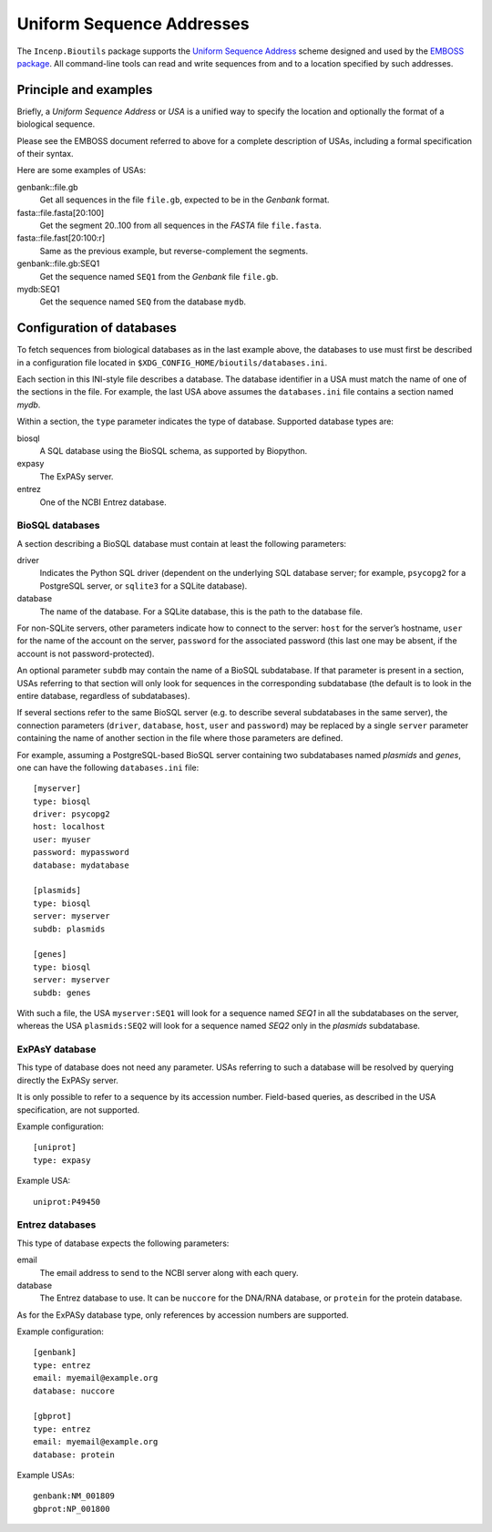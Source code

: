 **************************
Uniform Sequence Addresses
**************************

The ``Incenp.Bioutils`` package supports the `Uniform Sequence Address`_
scheme designed and used by the `EMBOSS package`_. All command-line
tools can read and write sequences from and to a location specified by
such addresses.

.. _Uniform Sequence Address: http://emboss.sourceforge.net/docs/themes/UniformSequenceAddress.html
.. _EMBOSS package: http://emboss.sourceforge.net/what/


Principle and examples
======================

Briefly, a *Uniform Sequence Address* or *USA* is a unified way to
specify the location and optionally the format of a biological sequence.

Please see the EMBOSS document referred to above for a complete
description of USAs, including a formal specification of their syntax.

Here are some examples of USAs:

genbank::file.gb
   Get all sequences in the file ``file.gb``, expected to be in the
   *Genbank* format.

fasta::file.fasta[20:100]
   Get the segment 20..100 from all sequences in the *FASTA* file
   ``file.fasta``.

fasta::file.fast[20:100:r]
   Same as the previous example, but reverse-complement the segments.

genbank::file.gb:SEQ1
   Get the sequence named ``SEQ1`` from the *Genbank* file ``file.gb``.

mydb:SEQ1
   Get the sequence named ``SEQ`` from the database ``mydb``.


Configuration of databases
==========================

To fetch sequences from biological databases as in the last example
above, the databases to use must first be described in a configuration
file located in ``$XDG_CONFIG_HOME/bioutils/databases.ini``.

Each section in this INI-style file describes a database. The database
identifier in a USA must match the name of one of the sections in the
file. For example, the last USA above assumes the ``databases.ini`` file
contains a section named *mydb*.

Within a section, the ``type`` parameter indicates the type of database.
Supported database types are:

biosql
    A SQL database using the BioSQL schema, as supported by Biopython.

expasy
    The ExPASy server.

entrez
    One of the NCBI Entrez database.


BioSQL databases
----------------

A section describing a BioSQL database must contain at least the
following parameters:

driver
    Indicates the Python SQL driver (dependent on the underlying SQL
    database server; for example, ``psycopg2`` for a PostgreSQL server,
    or ``sqlite3`` for a SQLite database).

database
    The name of the database. For a SQLite database, this is the path
    to the database file.

For non-SQLite servers, other parameters indicate how to connect to the
server: ``host`` for the server’s hostname, ``user`` for the name of the
account on the server, ``password`` for the associated password (this
last one may be absent, if the account is not password-protected).

An optional parameter ``subdb`` may contain the name of a BioSQL
subdatabase. If that parameter is present in a section, USAs referring
to that section will only look for sequences in the corresponding
subdatabase (the default is to look in the entire database, regardless
of subdatabases).

If several sections refer to the same BioSQL server (e.g. to describe
several subdatabases in the same server), the connection parameters
(``driver``, ``database``, ``host``, ``user`` and ``password``) may be
replaced by a single ``server`` parameter containing the name of another
section in the file where those parameters are defined.

For example, assuming a PostgreSQL-based BioSQL server containing two
subdatabases named *plasmids* and *genes*, one can have the following
``databases.ini`` file::

    [myserver]
    type: biosql
    driver: psycopg2
    host: localhost
    user: myuser
    password: mypassword
    database: mydatabase

    [plasmids]
    type: biosql
    server: myserver
    subdb: plasmids

    [genes]
    type: biosql
    server: myserver
    subdb: genes

With such a file, the USA ``myserver:SEQ1`` will look for a sequence
named *SEQ1* in all the subdatabases on the server, whereas the USA
``plasmids:SEQ2`` will look for a sequence named *SEQ2* only in the
*plasmids* subdatabase.


ExPAsY database
---------------

This type of database does not need any parameter. USAs referring to
such a database will be resolved by querying directly the ExPASy server.

It is only possible to refer to a sequence by its accession number.
Field-based queries, as described in the USA specification, are not
supported.

Example configuration::

    [uniprot]
    type: expasy

Example USA::

    uniprot:P49450


Entrez databases
----------------

This type of database expects the following parameters:

email
    The email address to send to the NCBI server along with each query.

database
    The Entrez database to use. It can be ``nuccore`` for the DNA/RNA
    database, or ``protein`` for the protein database.

As for the ExPASy database type, only references by accession numbers
are supported.

Example configuration::

    [genbank]
    type: entrez
    email: myemail@example.org
    database: nuccore

    [gbprot]
    type: entrez
    email: myemail@example.org
    database: protein

Example USAs::

    genbank:NM_001809
    gbprot:NP_001800
